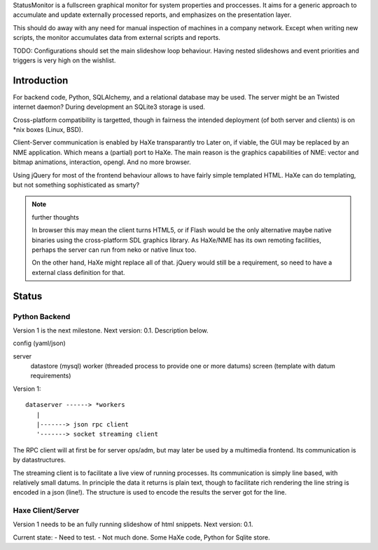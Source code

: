 StatusMonitor is a fullscreen graphical monitor for system properties and
proccesses. It aims for a generic approach to accumulate and update externally
processed reports, and emphasizes on the presentation layer.

This should do away with any need for manual inspection of machines in a company
network. Except when writing new scripts, the monitor accumulates data from
external scripts and reports.

TODO: Configurations should set the main slideshow loop behaviour. Having
nested slideshows and event priorities and triggers is very high on the
wishlist.


Introduction
------------
For backend code, Python, SQLAlchemy, and a relational database
may be used.
The server might be an Twisted internet daemon?
During development an SQLite3 storage is used.

Cross-platform compatibility is targetted, though in fairness the intended
deployment (of both server and clients) is on \*nix boxes (Linux, BSD).

Client-Server communication is enabled by HaXe transparantly tro
Later on, if viable, the GUI may be replaced by an NME application. Which
means a (partial) port to HaXe. The main reason is the graphics capabilities
of NME: vector and bitmap animations, interaction, opengl. And no more browser.

Using jQuery for most of the frontend behaviour allows to have fairly simple
templated HTML. HaXe can do templating, but not something sophisticated as smarty?

.. note:: further thoughts

   In browser this may mean the client turns HTML5, or if Flash would be the
   only alternative maybe native binaries using the cross-platform SDL
   graphics library. As HaXe/NME has its own remoting facilities, perhaps the
   server can run from neko or native linux too.

   On the other hand, HaXe might replace all of that. jQuery would still be a
   requirement, so need to have a external class definition for that.


Status
------

Python Backend
_______________
Version 1 is the next milestone. Next version: 0.1. Description
below.

config (yaml/json)

server
  datastore (mysql)
  worker (threaded process to provide one or more datums)
  screen (template with datum requirements)

Version 1::

    dataserver ------> *workers
       |
       |-------> json rpc client
       '-------> socket streaming client

The RPC client will at first be for server ops/adm,
but may later be used by a multimedia frontend.
Its communication is by datastructures.

The streaming client is to facilitate a live view of running processes.
Its communication is simply line based, with relatively small datums.
In principle the data it returns is plain text, though to facilitate rich
rendering the line string is encoded in a json (line!). The structure
is used to encode the results the server got for the line.

Haxe Client/Server
___________________
Version 1 needs to be an fully running slideshow of html snippets.
Next version: 0.1.

Current state:
- Need to test.
- Not much done. Some HaXe code, Python for Sqlite store.

